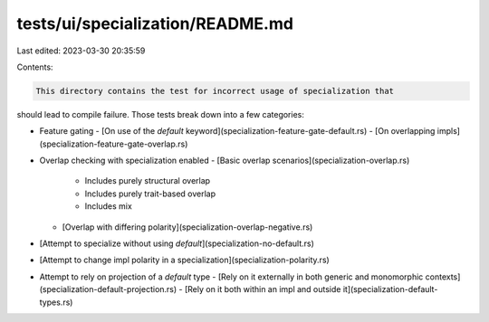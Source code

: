 tests/ui/specialization/README.md
=================================

Last edited: 2023-03-30 20:35:59

Contents:

.. code-block:: md

    This directory contains the test for incorrect usage of specialization that
should lead to compile failure. Those tests break down into a few categories:

- Feature gating
  - [On use of the `default` keyword](specialization-feature-gate-default.rs)
  - [On overlapping impls](specialization-feature-gate-overlap.rs)

- Overlap checking with specialization enabled
  - [Basic overlap scenarios](specialization-overlap.rs)
    - Includes purely structural overlap
    - Includes purely trait-based overlap
    - Includes mix
  - [Overlap with differing polarity](specialization-overlap-negative.rs)

- [Attempt to specialize without using `default`](specialization-no-default.rs)

- [Attempt to change impl polarity in a specialization](specialization-polarity.rs)

- Attempt to rely on projection of a `default` type
  - [Rely on it externally in both generic and monomorphic contexts](specialization-default-projection.rs)
  - [Rely on it both within an impl and outside it](specialization-default-types.rs)


